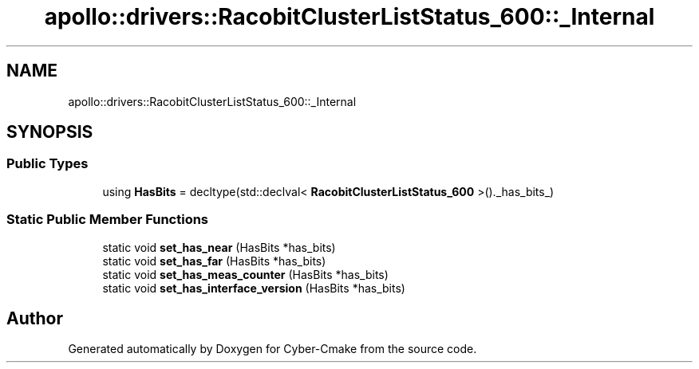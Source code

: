 .TH "apollo::drivers::RacobitClusterListStatus_600::_Internal" 3 "Sun Sep 3 2023" "Version 8.0" "Cyber-Cmake" \" -*- nroff -*-
.ad l
.nh
.SH NAME
apollo::drivers::RacobitClusterListStatus_600::_Internal
.SH SYNOPSIS
.br
.PP
.SS "Public Types"

.in +1c
.ti -1c
.RI "using \fBHasBits\fP = decltype(std::declval< \fBRacobitClusterListStatus_600\fP >()\&._has_bits_)"
.br
.in -1c
.SS "Static Public Member Functions"

.in +1c
.ti -1c
.RI "static void \fBset_has_near\fP (HasBits *has_bits)"
.br
.ti -1c
.RI "static void \fBset_has_far\fP (HasBits *has_bits)"
.br
.ti -1c
.RI "static void \fBset_has_meas_counter\fP (HasBits *has_bits)"
.br
.ti -1c
.RI "static void \fBset_has_interface_version\fP (HasBits *has_bits)"
.br
.in -1c

.SH "Author"
.PP 
Generated automatically by Doxygen for Cyber-Cmake from the source code\&.
